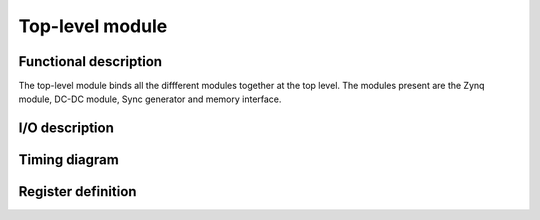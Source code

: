 ----------------
Top-level module
----------------

Functional description
----------------------

The top-level module binds all the diffferent modules together at the top level. The modules present are the Zynq module, DC-DC module, Sync generator and memory interface.

I/O description
---------------

Timing diagram
--------------

Register definition
-------------------
